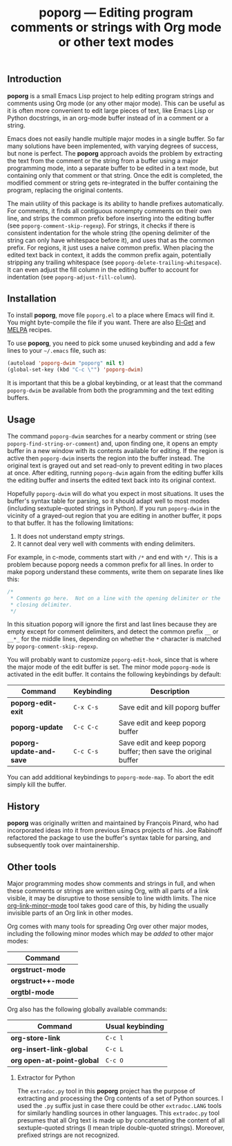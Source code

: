 #+TITLE: poporg — Editing program comments or strings with Org mode or other text modes
#+OPTIONS: H:2

** Introduction

*poporg* is a small Emacs Lisp project to help editing program strings and
comments using Org mode (or any other major mode).  This can be useful as it is
often more convenient to edit large pieces of text, like Emacs Lisp or Python
docstrings, in an org-mode buffer instead of in a comment or a string.

Emacs does not easily handle multiple major modes in a single buffer.  So far
many solutions have been implemented, with varying degrees of success, but none
is perfect.  The *poporg* approach avoids the problem by extracting the text from
the comment or the string from a buffer using a major programming mode, into a
separate buffer to be edited in a text mode, but containing only that comment or
that string.  Once the edit is completed, the modified comment or string gets
re-integrated in the buffer containing the program, replacing the original
contents.

The main utility of this package is its ability to handle prefixes
automatically.  For comments, it finds all contiguous nonempty comments on their
own line, and strips the common prefix before inserting into the editing buffer
(see =poporg-comment-skip-regexp=).  For strings, it checks if there is consistent
indentation for the whole string (the opening delimiter of the string can only
have whitespace before it), and uses that as the common prefix.  For regions, it
just uses a naive common prefix.  When placing the edited text back in context,
it adds the common prefix again, potentially stripping any trailing whitespace
(see =poporg-delete-trailing-whitespace=).  It can even adjust the fill column in
the editing buffer to account for indentation (see =poporg-adjust-fill-column=).

** Installation

To install *poporg*, move file =poporg.el= to a place where Emacs will find it.  You
might byte-compile the file if you want.  There are also [[https://github.com/dimitri/el-get][El-Get]] and [[http://melpa.milkbox.net/][MELPA]]
recipes.

To use *poporg*, you need to pick some unused keybinding and add a few lines to
your =~/.emacs= file, such as:

#+BEGIN_SRC emacs-lisp
  (autoload 'poporg-dwim "poporg" nil t)
  (global-set-key (kbd "C-c \"") 'poporg-dwim)
#+END_SRC

It is important that this be a global keybinding, or at least that the command
=poporg-dwim= be available from both the programming and the text editing buffers.

** Usage

The command =poporg-dwim= searches for a nearby comment or string (see
=poporg-find-string-or-comment=) and, upon finding one, it opens an empty buffer
in a new window with its contents available for editing.  If the region is
active then =poporg-dwim= inserts the region into the buffer instead.  The
original text is grayed out and set read-only to prevent editing in two places
at once.  After editing, running =poporg-dwim= again from the editing buffer kills
the editing buffer and inserts the edited text back into its original context.

Hopefully =poporg-dwim= will do what you expect in most situations.  It uses the
buffer's syntax table for parsing, so it should adapt well to most modes
(including sextuple-quoted strings in Python).  If you run =poporg-dwim= in the
vicinity of a grayed-out region that you are editing in another buffer, it pops
to that buffer.  It has the following limitations:

 1. It does not understand empty strings.
 2. It cannot deal very well with comments with ending delimiters.

For example, in c-mode, comments start with =/*= and end with =*/=.  This is a
problem because poporg needs a common prefix for all lines.  In order to make
poporg understand these comments, write them on separate lines like this:

#+BEGIN_SRC c
 /*
  * Comments go here.  Not on a line with the opening delimiter or the
  * closing delimiter.
  */
#+END_SRC

In this situation poporg will ignore the first and last lines because they are
empty except for comment delimiters, and detect the common prefix =__= or =__*_= for
the middle lines, depending on whether the =*= character is matched by
=poporg-comment-skip-regexp=.

You will probably want to customize =poporg-edit-hook=, since that is where the
major mode of the edit buffer is set.  The minor mode =poporg-mode= is activated
in the edit buffer.  It contains the following keybindings by default:

  | Command                | Keybinding | Description                       |
  |------------------------+------------+-----------------------------------|
  | *poporg-edit-exit*       | =C-x C-s=    | Save edit and kill poporg buffer  |
  | *poporg-update*          | =C-c C-c=    | Save edit and keep poporg buffer  |
  | *poporg-update-and-save* | =C-c C-s=    | Save edit and keep poporg buffer; then save the original buffer |
  |------------------------+------------+-----------------------------------|

You can add additional keybindings to =poporg-mode-map=.  To abort the edit simply
kill the buffer.

** History

*poporg* was originally written and maintained by François Pinard, who had
incorporated ideas into it from previous Emacs projects of his.  Joe Rabinoff
refactored the package to use the buffer's syntax table for parsing, and
subsequently took over maintainership.

** Other tools

Major programming modes show comments and strings in full, and when these
comments or strings are written using Org, with all parts of a link visible, it
may be disruptive to those sensible to line width limits.  The nice
[[https://github.com/seanohalpin/org-link-minor-mode][org-link-minor-mode]] tool takes good care of this, by hiding the usually
invisible parts of an Org link in other modes.

Org comes with many tools for spreading Org over other major modes, including
the following minor modes which may be /added/ to other major modes:

  | Command          |
  |------------------|
  | *orgstruct-mode*   |
  | *orgstruct++-mode* |
  | *orgtbl-mode*      |

Org also has the following globally available commands:

  | Command                  | Usual keybinding |
  |--------------------------+------------------|
  | *org-store-link*           | =C-c l=            |
  | *org-insert-link-global*   | =C-c L=            |
  | *org open-at-point-global* | =C-c O=            |
  |--------------------------+------------------|

*** Extractor for Python
The =extradoc.py= tool in this *poporg* project has the purpose of extracting and
processing the Org contents of a set of Python sources.  I used the =.py= suffix
just in case there could be other =extradoc.LANG= tools for similarly handling
sources in other languages.  This =extradoc.py= tool presumes that all Org text is
made up by concatenating the content of all sextuple-quoted strings (I mean
triple double-quoted strings).  Moreover, prefixed strings are not recognized.
